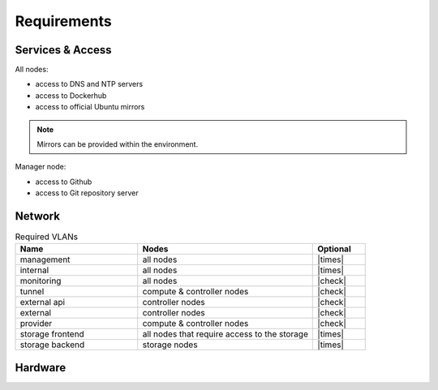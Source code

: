 ============
Requirements
============

Services & Access
=================

All nodes:

* access to DNS and NTP servers
* access to Dockerhub
* access to official Ubuntu mirrors

.. note::

   Mirrors can be provided within the environment.

Manager node:

* access to Github
* access to Git repository server

Network
=======

.. list-table:: Required VLANs
   :header-rows: 1
   :widths: 7 10 3

   * - Name
     - Nodes
     - Optional
   * - management
     - all nodes
     - |times|
   * - internal
     - all nodes
     - |times|
   * - monitoring
     - all nodes
     - |check|
   * - tunnel
     - compute & controller nodes
     - |check|
   * - external api
     - controller nodes
     - |check|
   * - external
     - controller nodes
     - |check|
   * - provider
     - compute & controller nodes
     - |check|
   * - storage frontend
     - all nodes that require access to the storage
     - |times|
   * - storage backend
     - storage nodes
     - |times|

Hardware
========
